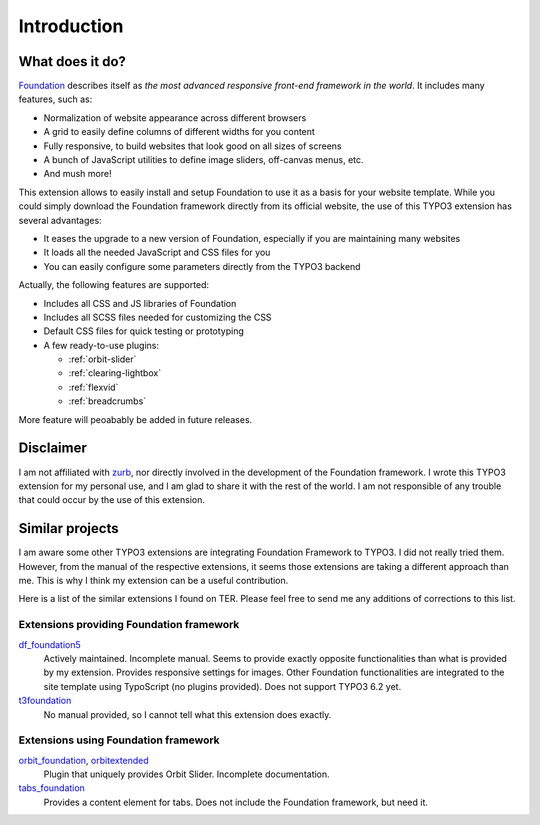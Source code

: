 .. _introduction:

============
Introduction
============


What does it do?
=================

Foundation_ describes itself as *the most advanced responsive front-end framework in the world*.
It includes many features, such as:

* Normalization of website appearance across different browsers
* A grid to easily define columns of different widths for you content
* Fully responsive, to build websites that look good on all sizes of screens
* A bunch of JavaScript utilities to define image sliders, off-canvas menus, etc.
* And mush more!

This extension allows to easily install and setup Foundation to use it as a basis for your website template.
While you could simply download the Foundation framework directly from its official website,
the use of this TYPO3 extension has several advantages:

* It eases the upgrade to a new version of Foundation, especially if you are maintaining many websites
* It loads all the needed JavaScript and CSS files for you
* You can easily configure some parameters directly from the TYPO3 backend

Actually, the following features are supported:

* Includes all CSS and JS libraries of Foundation
* Includes all SCSS files needed for customizing the CSS
* Default CSS files for quick testing or prototyping
* A few ready-to-use plugins:

  * :ref:`orbit-slider`
  * :ref:`clearing-lightbox`
  * :ref:`flexvid`
  * :ref:`breadcrumbs`

More feature will peoabably be added in future releases.

.. _foundation: http://http://foundation.zurb.com/

Disclaimer
==========

I am not affiliated with zurb_, nor directly involved in the development of
the Foundation framework. I wrote this TYPO3 extension for my personal use,
and I am glad to share it with the rest of the world. I am not responsible of
any trouble that could occur by the use of this extension.

.. _zurb: http://zurb.com/


Similar projects
================

I am aware some other TYPO3 extensions are integrating Foundation Framework to TYPO3.
I did not really tried them. However, from the manual of the respective extensions,
it seems those extensions are taking a different approach than me. This is why I think
my extension can be a useful contribution.

Here is a list of the similar extensions I found on TER. Please feel free to send me
any additions of corrections to this list.

Extensions providing Foundation framework
-----------------------------------------

df_foundation5_
    Actively maintained. Incomplete manual. Seems to provide exactly opposite functionalities
    than what is provided by my extension. Provides responsive settings for images.
    Other Foundation functionalities are integrated to the
    site template using TypoScript (no plugins provided). Does not support TYPO3 6.2 yet.

t3foundation_
    No manual provided, so I cannot tell what this extension does exactly.

Extensions using Foundation framework
-------------------------------------

orbit_foundation_, orbitextended_
    Plugin that uniquely provides Orbit Slider. Incomplete documentation.

tabs_foundation_
    Provides a content element for tabs. Does not include the Foundation framework, but need it.

.. _df_foundation5: http://typo3.org/extensions/repository/view/df_foundation5/
.. _orbit_foundation: http://typo3.org/extensions/repository/view/orbit_foundation/
.. _orbitextended: http://typo3.org/extensions/repository/view/orbitextended/
.. _t3foundation: http://typo3.org/extensions/repository/view/t3foundation/
.. _tabs_foundation: http://typo3.org/extensions/repository/view/tabs_foundation/